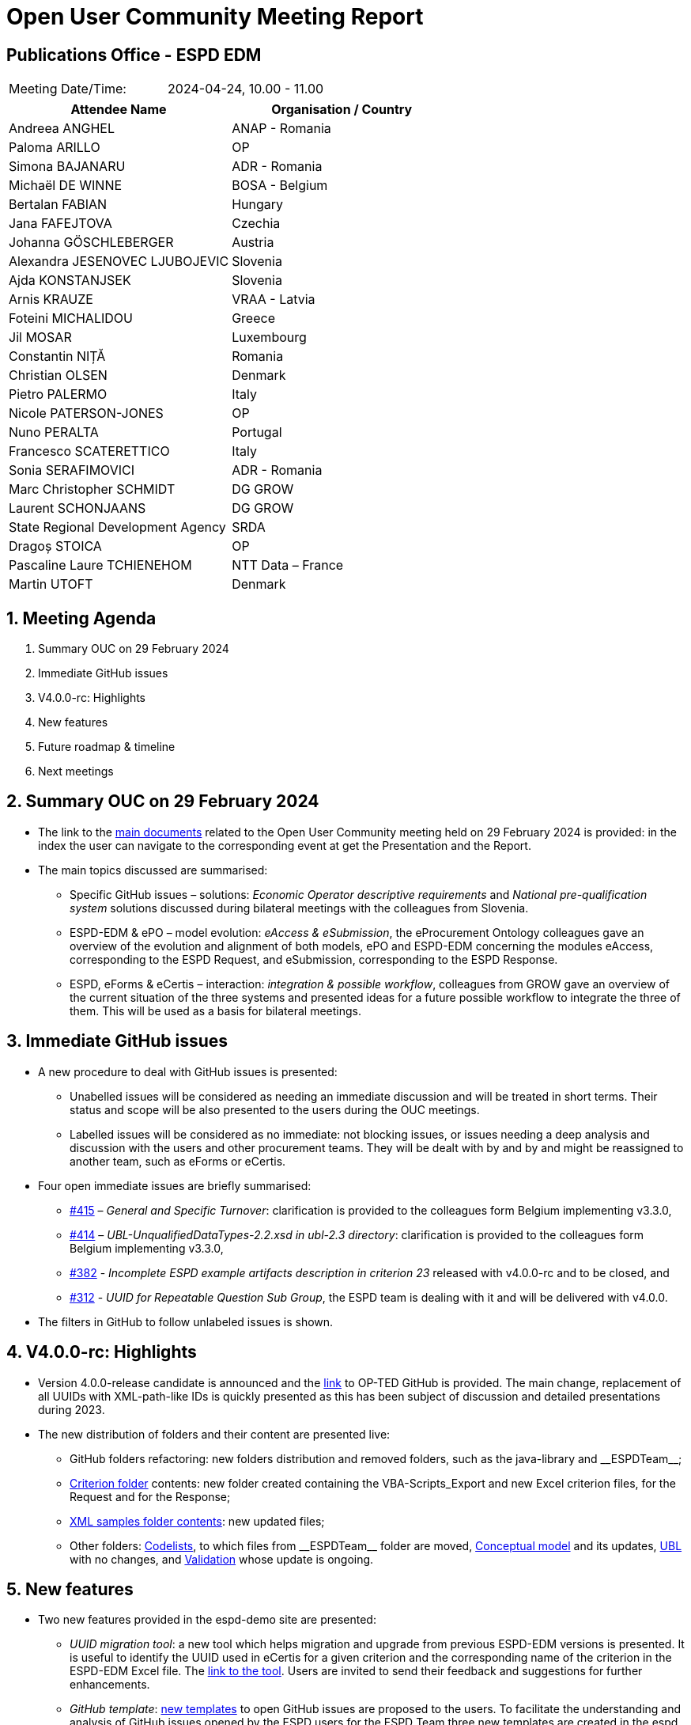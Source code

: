 :hardbreaks-option:

= Open User Community Meeting Report

== Publications Office - ESPD EDM


[cols=",",",]
|===
|Meeting Date/Time: |2024-04-24, 10.00 - 11.00 
|===

[cols=",",options="header",]
|===
|*Attendee Name* |*Organisation / Country*
|Andreea ANGHEL	|ANAP - Romania
|Paloma ARILLO	|OP
|Simona BAJANARU	|ADR - Romania
|Michaël DE WINNE	|BOSA - Belgium
|Bertalan FABIAN	|Hungary
|Jana FAFEJTOVA	|Czechia
|Johanna GÖSCHLEBERGER	|Austria
|Alexandra JESENOVEC LJUBOJEVIC	|Slovenia
|Ajda KONSTANJSEK	|Slovenia
|Arnis KRAUZE	|VRAA - Latvia
|Foteini MICHALIDOU	|Greece
|Jil MOSAR	|Luxembourg
|Constantin NIȚĂ	|Romania
|Christian OLSEN	|Denmark
|Pietro PALERMO	|Italy
|Nicole PATERSON-JONES	|OP
|Nuno PERALTA	|Portugal
|Francesco SCATERETTICO	|Italy
|Sonia SERAFIMOVICI	|ADR - Romania
|Marc Christopher SCHMIDT	|DG GROW
|Laurent SCHONJAANS	|DG GROW
|State Regional Development Agency	|SRDA
|Dragoș STOICA	|OP
|Pascaline Laure TCHIENEHOM	|NTT Data – France 
|Martin UTOFT	|Denmark
|===

:sectnums:
:sectnumlevels: 4


== Meeting Agenda

.   Summary OUC on 29 February 2024
.	Immediate GitHub issues
.	V4.0.0-rc: Highlights
.	New features
.	Future roadmap & timeline
.	Next meetings



== Summary OUC on 29 February 2024 

* The link to the https://docs.ted.europa.eu/espd-ouc/index.html[main documents] related to the Open User Community meeting held on 29 February 2024 is provided:  in the index the user can navigate to the corresponding event at get the Presentation and the Report.
* The main topics discussed are summarised:
**	Specific GitHub issues – solutions: _Economic Operator descriptive requirements_ and _National pre-qualification system_ solutions discussed during bilateral meetings with the colleagues from Slovenia.
**	ESPD-EDM & ePO – model evolution: _eAccess & eSubmission_, the eProcurement Ontology colleagues gave an overview of the evolution and alignment of both models, ePO and ESPD-EDM concerning the modules eAccess, corresponding to the ESPD Request, and eSubmission, corresponding to the ESPD Response.
**	ESPD, eForms & eCertis  – interaction: _integration & possible workflow_, colleagues from GROW gave an overview of the current situation of the three systems and presented ideas for a future possible workflow to integrate the three of them. This will be used as a basis for bilateral meetings.



== Immediate GitHub issues

* A new procedure to deal with GitHub issues is presented:
**	Unabelled issues will be considered as needing an immediate discussion and will be treated in short terms. Their status and scope will be also presented to the users during the OUC meetings.
** Labelled  issues will be considered as no immediate: not blocking issues, or issues needing a deep analysis and discussion with the users and other procurement teams. They will be dealt with by and by and might be reassigned to another team, such as eForms or eCertis. 
* Four open immediate issues are briefly summarised:
**	https://github.com/OP-TED/ESPD-EDM/issues/415[#415] – _General and Specific Turnover_: clarification is provided to the colleagues form Belgium implementing v3.3.0,
**	https://github.com/OP-TED/ESPD-EDM/issues/414[#414] – _UBL-UnqualifiedDataTypes-2.2.xsd in ubl-2.3 directory_: clarification is provided to the colleagues form Belgium implementing v3.3.0,
**	https://github.com/OP-TED/ESPD-EDM/issues/382[#382] - _Incomplete ESPD example artifacts description in criterion 23_ released with v4.0.0-rc and to be closed, and 
**	https://github.com/OP-TED/ESPD-EDM/issues/312[#312] - _UUID for Repeatable Question Sub Group_, the ESPD team is dealing with it and will be delivered with v4.0.0.
*	The filters in GitHub to follow unlabeled issues is shown.


== V4.0.0-rc: Highlights   

* Version 4.0.0-release candidate is announced and the https://github.com/OP-TED/ESPD-EDM/tree/v4.0.0-rc[link] to OP-TED GitHub is provided. The main change, replacement of all UUIDs with XML-path-like IDs is quickly presented as this has been subject of discussion and detailed presentations during 2023.
* The new distribution of folders and their content are presented live:
** GitHub folders refactoring: new folders distribution and removed folders, such as the java-library and \\__ESPDTeam__;
** https://github.com/OP-TED/ESPD-EDM/tree/v4.0.0-rc/criterion[Criterion folder] contents: new folder created containing the VBA-Scripts_Export and new Excel criterion files, for the Request and for the Response;
** https://github.com/OP-TED/ESPD-EDM/tree/v4.0.0-rc/xml-examples[XML samples folder contents]: new updated files;
** Other folders: https://github.com/OP-TED/ESPD-EDM/tree/v4.0.0-rc/codelists[Codelists], to which files from \\__ESPDTeam__ folder are moved, https://github.com/OP-TED/ESPD-EDM/tree/v4.0.0-rc/conceptual-model[Conceptual model] and its updates, https://github.com/OP-TED/ESPD-EDM/tree/v4.0.0-rc/ubl-2.3[UBL] with no changes, and https://github.com/OP-TED/ESPD-EDM/tree/v4.0.0-rc/validation[Validation] whose update is ongoing.



== New features  

* Two new features provided in the espd-demo site are presented: 
** _UUID migration tool_: a new tool which helps migration and upgrade from previous ESPD-EDM versions is presented. It is useful to identify the UUID used in eCertis for a given criterion and the corresponding name of the criterion in the ESPD-EDM Excel file. The https://docs.ted.europa.eu/espd-demo/[link to the tool]. Users are invited to send their feedback and suggestions for further enhancements.
** _GitHub template_:  https://github.com/OP-TED/espd-demo/issues[new templates] to open GitHub issues are proposed to the users. To facilitate the understanding and analysis of GitHub issues opened by the ESPD users for the ESPD Team three new templates are created in the espd demo site and the user can https://github.com/OP-TED/espd-demo/issues/new/choose[choose the different] options: _Questions about the ESPD-EDM_, _Idea for a New Feature_, and _Other Request_. Each template has a list of suggestions for the details that a user can provide to the ESPD Team. Also the ESPD version that the issue refers to can be selected. The users have always the possibility to open a https://github.com/OP-TED/espd-demo/issues/new[blank issue]. The Users Community is invited to start using these templates and provide the ESPD Team with their feedback and suggestions.



== Future roadmap & timeline 

The next steps for 2024 are presented:

* on 24 April 2024:  release candidate 4.0.0 is announced;
* from April 2024 April to September 2024 feedback from the Users Community for v4.0.0-rc. Bilateral meetings will be organised;
* v4.0.0 planned to be released end of Q3 2024 / beginning Q4 2024;
* v4.0.0 support starting on Q4 2024
* v3.3.0 support ongoing since Q2 2023
* Q3 2024 start alignement ESPD / eCertis

== Next meetings  

* 27 June 2024, 10:00 – 11:30
* 19 September, 10.00 – 11.30 (planned)
* Bilateral meeting starting on May 2024

These bilateral meetings will help the Publications Office to provide support for and clarify questions to implementers who are moving to a new version of the ESPD model and to get feedback concerning version 4.0.0-rc. The meetings can also be proposed by own initiative of the User Community. Please contact us at OPESPD@publications.europa.eu.




